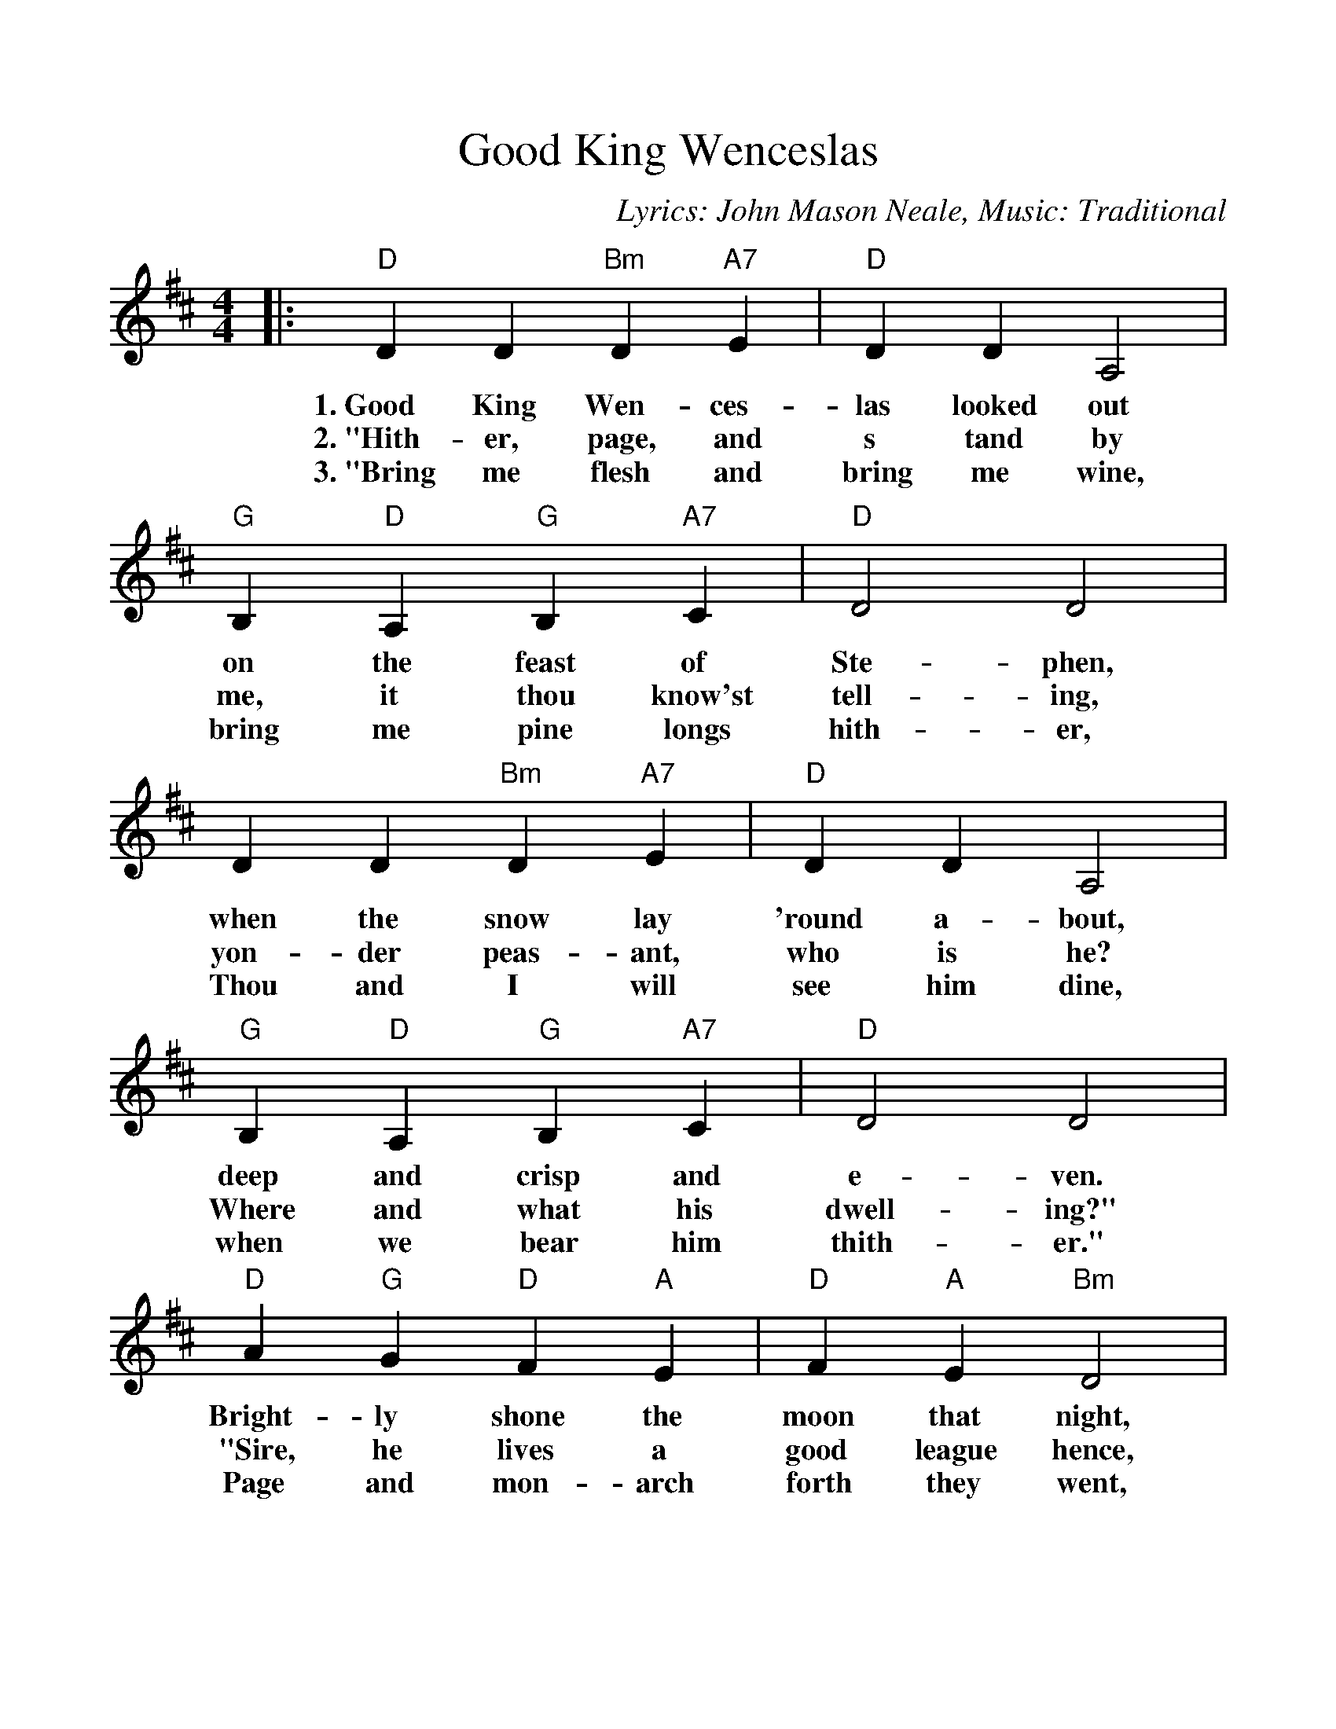 %%scale 1.07
%%barsperstaff 4
X: 1
T:Good King Wenceslas
C:Lyrics: John Mason Neale, Music: Traditional
M:4/4
L:1/4
K:D
%%staves{RH1}
V:RH1 clef=treble
|:"D"D D "Bm"D "A7"E|"D"D D A,2|"G"B, "D"A, "G"B, "A7"C
w:1.~Good King Wen- ces- las looked out on the feast of
w:2.~"Hith-er, page, and s tand by me, it thou know'st it,
w:3.~"Bring me flesh and bring me wine, bring me pine longs
|"D"D2 D2|D D "Bm"D "A7"E|"D"D D A,2|"G"B, "D"A, "G"B, "A7"C
w:Ste-phen, when the snow lay 'round a-bout, deep and crisp and
w:tell-ing, yon-der peas-ant, who is he? Where and what his
w:hith-er, Thou and I will see him dine, when we bear him
|"D"D2 D2|"D"A "G"G "D"F "A"E|"D"F "A"E "Bm"D2|"G"B, "D"A, "G"B, "A7"C
w:e-ven. Bright-ly shone the moon that night, though the frost was
w:dwell-ing?" "Sire, he lives a good league hence, un-der-neath the
w:thith-er." Page and mon-arch forth they went, forth they went to-
|"D"D2 D2|A, A, "Bm"B, "A7"C "G"D "D"D "A"E2|"D"A "G"G "D"F "A7"E
w:cru-el, when a poor man came in sight, gath-'ring win-ter,
w:moun-tain; right a-gainst the for-est fence, by Saint Ag-nes
w:geth-er, through the rude wind's wild la-ment and the bit-ter
|("D"D2 "G"G2)|1 "D"D4:|2 "D"D3 "D7"z||
w:fu- _el._
w:foun- _tain."_
w:weath- __er.
K:G
|:"G"G G "Em"G "D7"A
w:4.~"Sire, the night is
w:5.~In his mas-ter's
|"G"G G D2|"C"E "G"D "C"E "D7"F|"G"G2 G2|G G "Em"G "D7"A
w:dark-er now, and the wind blows strong-er. Falls my heart, I
w:steps he trod, where the snow lay dint-ed. Heat was in the
|"G"G G D2|"C"E "G"D "C"E "D7"F|"G"G2 G2|d "C"c "G"B "D"A
w:know not how, I can go no long-er." "Mark my foot-steps,
w:ver-y sod which the Saint had print-ed. There-fore, Chris-tian
|"G"B "D"A "Em"G2|"C"E "G"D "C"E "D7"F|"G"G2 G2|D D "Em"E "D7"F
w:my good page, tread thou in them bold-ly. Thou shalt find the
w:men, be sure, wealth or rank pos-sess-ing; ye who now will
|"C"G "G"G "D"A2|"G"d "C"c "G"B "D"A|("Em"G2 "C"c2)|1 "G"G4|2 "G"!fermata!G4||
w:win-ter's rage freeze thy blood less cold- _ly."_
w:bless the poor shall your-selves find bless- __ing.
